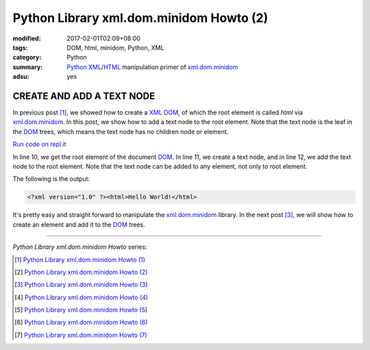 Python Library xml.dom.minidom Howto (2)
########################################

:modified: 2017-02-01T02:09+08:00
:tags: DOM, html, minidom, Python, XML
:category: Python
:summary: Python_ XML_/HTML_ manipulation primer of xml.dom.minidom_
:adsu: yes


CREATE AND ADD A TEXT NODE
==========================

In previous post [1]_, we showed how to create a XML_ DOM_, of which the root
element is called *html* via xml.dom.minidom_. In this post, we show how to add
a text node to the root element. Note that the text node is the leaf in the DOM_
trees, which means the text node has no children node or element.

`Run code on repl.it <https://repl.it/F1lF/0>`_

.. show_github_file:: siongui userpages content/articles/2012/05/24/minidom-howto-2.py
.. adsu:: 2

In line 10, we get the root element of the document DOM_. In line 11, we create
a text node, and in line 12, we add the text node to the root element. Note that
the text node can be added to any element, not only to root element.

The following is the output:

.. code-block:: bash

    <?xml version="1.0" ?><html>Hello World!</html>

It's pretty easy and straight forward to manipulate the xml.dom.minidom_
library. In the next post [3]_, we will show how to create an element and add it
to the DOM_ trees.

----

.. adsu:: 3

*Python Library xml.dom.minidom Howto* series:

.. [1] `Python Library xml.dom.minidom Howto (1) <{filename}python-xml-dom-minidom-howto-1%en.rst>`_

.. [2] `Python Library xml.dom.minidom Howto (2) <{filename}python-xml-dom-minidom-howto-2%en.rst>`_

.. [3] `Python Library xml.dom.minidom Howto (3) <{filename}python-xml-dom-minidom-howto-3%en.rst>`_

.. [4] `Python Library xml.dom.minidom Howto (4) <{filename}python-xml-dom-minidom-howto-4%en.rst>`_

.. [5] `Python Library xml.dom.minidom Howto (5) <{filename}python-xml-dom-minidom-howto-5%en.rst>`_

.. [6] `Python Library xml.dom.minidom Howto (6) <{filename}python-xml-dom-minidom-howto-6%en.rst>`_

.. [7] `Python Library xml.dom.minidom Howto (7) <{filename}../27/python-xml-dom-minidom-howto-7%en.rst>`_

.. _Python: https://www.python.org/
.. _XML: https://www.google.com/search?q=XML
.. _HTML: https://www.google.com/search?q=HTML
.. _DOM: https://www.google.com/search?q=DOM
.. _xml.dom.minidom: https://www.google.com/search?q=xml.dom.minidom
